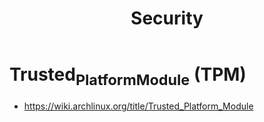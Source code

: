 :PROPERTIES:
:ID:       3bfb17bc-95f9-4fc7-80c6-255f20732809
:END:
#+title: Security


* Trusted_Platform_Module (TPM)
- https://wiki.archlinux.org/title/Trusted_Platform_Module
